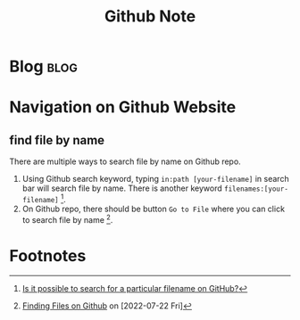 #+title: Github Note
#+hugo_base_dir: /home/awannaphasch2016/org/projects/sideprojects/website/my-website/hugo/quickstart
#+filetags: github


* Blog :blog:
* Navigation on Github Website
** find file by name
:PROPERTIES:
:ID:       8d162f64-1d31-410a-b23b-553e51919b88
:END:
There are multiple ways to search file by name on Github repo.
1. Using Github search keyword, typing ~in:path [your-filename]~ in search bar will search file by name. There is another keyword ~filenames:[your-filename]~ [fn:2].
2. On Github repo, there should be button =Go to File= where you can click to search file by name [fn:1].

* Footnotes
[fn:2] [[https://stackoverflow.com/questions/18991908/is-it-possible-to-search-for-a-particular-filename-on-github][Is it possible to search for a particular filename on GitHub?]]
[fn:1] [[https://docs.github.com/en/search-github/searching-on-github/finding-files-on-github][Finding Files on Github]] on [2022-07-22 Fri]
